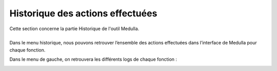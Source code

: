 =================================
Historique des actions effectuées
=================================

| Cette section concerne la partie Historique de l'outil Medulla.
| 

| Dans le menu historique, nous pouvons retrouver l’ensemble des actions effectuées dans l’interface de Medulla pour chaque fonction.

.. image:: images/historique.png

Dans le menu de gauche, on retrouvera les différents logs de chaque fonction : 

.. image:: images/sousmenu.png